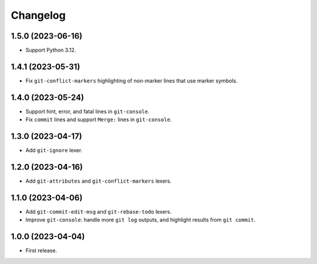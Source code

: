 =========
Changelog
=========

1.5.0 (2023-06-16)
------------------

* Support Python 3.12.

1.4.1 (2023-05-31)
------------------

* Fix ``git-conflict-markers`` highlighting of non-marker lines that use marker symbols.

1.4.0 (2023-05-24)
------------------

* Support hint, error, and fatal lines in ``git-console``.

* Fix ``commit`` lines and support ``Merge:`` lines in ``git-console``.

1.3.0 (2023-04-17)
------------------

* Add ``git-ignore`` lexer.

1.2.0 (2023-04-16)
------------------

* Add ``git-attributes`` and ``git-conflict-markers`` lexers.

1.1.0 (2023-04-06)
------------------

* Add ``git-commit-edit-msg`` and ``git-rebase-todo`` lexers.

* Improve ``git-console``: handle more ``git log`` outputs, and highlight results from ``git commit``.

1.0.0 (2023-04-04)
------------------

* First release.
